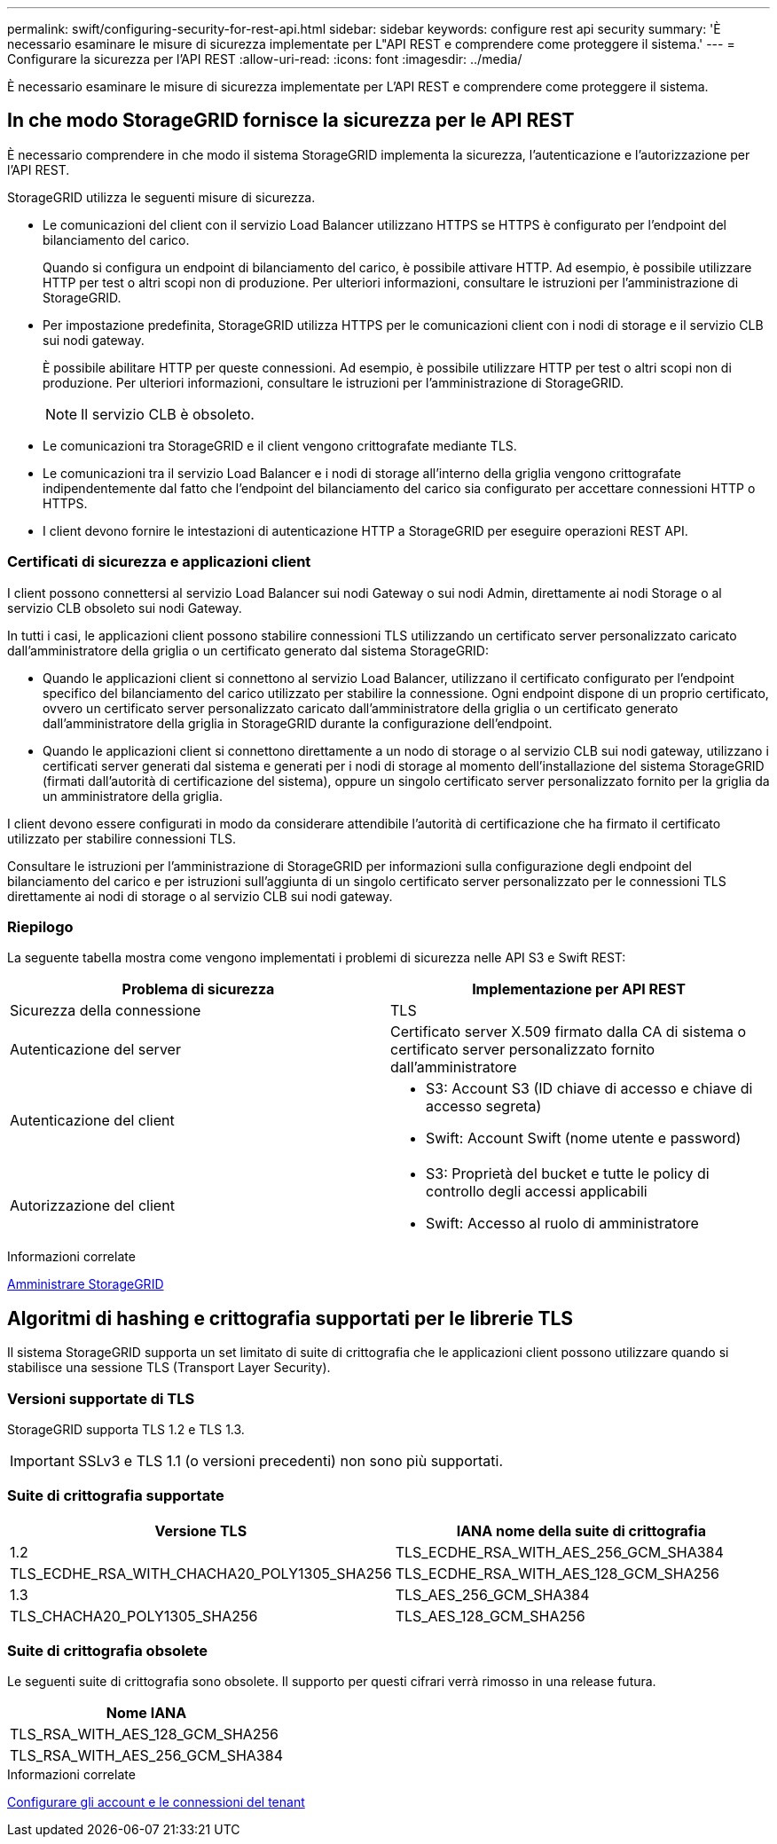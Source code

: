 ---
permalink: swift/configuring-security-for-rest-api.html 
sidebar: sidebar 
keywords: configure rest api security 
summary: 'È necessario esaminare le misure di sicurezza implementate per L"API REST e comprendere come proteggere il sistema.' 
---
= Configurare la sicurezza per l'API REST
:allow-uri-read: 
:icons: font
:imagesdir: ../media/


[role="lead"]
È necessario esaminare le misure di sicurezza implementate per L'API REST e comprendere come proteggere il sistema.



== In che modo StorageGRID fornisce la sicurezza per le API REST

È necessario comprendere in che modo il sistema StorageGRID implementa la sicurezza, l'autenticazione e l'autorizzazione per l'API REST.

StorageGRID utilizza le seguenti misure di sicurezza.

* Le comunicazioni del client con il servizio Load Balancer utilizzano HTTPS se HTTPS è configurato per l'endpoint del bilanciamento del carico.
+
Quando si configura un endpoint di bilanciamento del carico, è possibile attivare HTTP. Ad esempio, è possibile utilizzare HTTP per test o altri scopi non di produzione. Per ulteriori informazioni, consultare le istruzioni per l'amministrazione di StorageGRID.

* Per impostazione predefinita, StorageGRID utilizza HTTPS per le comunicazioni client con i nodi di storage e il servizio CLB sui nodi gateway.
+
È possibile abilitare HTTP per queste connessioni. Ad esempio, è possibile utilizzare HTTP per test o altri scopi non di produzione. Per ulteriori informazioni, consultare le istruzioni per l'amministrazione di StorageGRID.

+

NOTE: Il servizio CLB è obsoleto.

* Le comunicazioni tra StorageGRID e il client vengono crittografate mediante TLS.
* Le comunicazioni tra il servizio Load Balancer e i nodi di storage all'interno della griglia vengono crittografate indipendentemente dal fatto che l'endpoint del bilanciamento del carico sia configurato per accettare connessioni HTTP o HTTPS.
* I client devono fornire le intestazioni di autenticazione HTTP a StorageGRID per eseguire operazioni REST API.




=== Certificati di sicurezza e applicazioni client

I client possono connettersi al servizio Load Balancer sui nodi Gateway o sui nodi Admin, direttamente ai nodi Storage o al servizio CLB obsoleto sui nodi Gateway.

In tutti i casi, le applicazioni client possono stabilire connessioni TLS utilizzando un certificato server personalizzato caricato dall'amministratore della griglia o un certificato generato dal sistema StorageGRID:

* Quando le applicazioni client si connettono al servizio Load Balancer, utilizzano il certificato configurato per l'endpoint specifico del bilanciamento del carico utilizzato per stabilire la connessione. Ogni endpoint dispone di un proprio certificato, ovvero un certificato server personalizzato caricato dall'amministratore della griglia o un certificato generato dall'amministratore della griglia in StorageGRID durante la configurazione dell'endpoint.
* Quando le applicazioni client si connettono direttamente a un nodo di storage o al servizio CLB sui nodi gateway, utilizzano i certificati server generati dal sistema e generati per i nodi di storage al momento dell'installazione del sistema StorageGRID (firmati dall'autorità di certificazione del sistema), oppure un singolo certificato server personalizzato fornito per la griglia da un amministratore della griglia.


I client devono essere configurati in modo da considerare attendibile l'autorità di certificazione che ha firmato il certificato utilizzato per stabilire connessioni TLS.

Consultare le istruzioni per l'amministrazione di StorageGRID per informazioni sulla configurazione degli endpoint del bilanciamento del carico e per istruzioni sull'aggiunta di un singolo certificato server personalizzato per le connessioni TLS direttamente ai nodi di storage o al servizio CLB sui nodi gateway.



=== Riepilogo

La seguente tabella mostra come vengono implementati i problemi di sicurezza nelle API S3 e Swift REST:

|===
| Problema di sicurezza | Implementazione per API REST 


 a| 
Sicurezza della connessione
 a| 
TLS



 a| 
Autenticazione del server
 a| 
Certificato server X.509 firmato dalla CA di sistema o certificato server personalizzato fornito dall'amministratore



 a| 
Autenticazione del client
 a| 
* S3: Account S3 (ID chiave di accesso e chiave di accesso segreta)
* Swift: Account Swift (nome utente e password)




 a| 
Autorizzazione del client
 a| 
* S3: Proprietà del bucket e tutte le policy di controllo degli accessi applicabili
* Swift: Accesso al ruolo di amministratore


|===
.Informazioni correlate
xref:../admin/index.adoc[Amministrare StorageGRID]



== Algoritmi di hashing e crittografia supportati per le librerie TLS

Il sistema StorageGRID supporta un set limitato di suite di crittografia che le applicazioni client possono utilizzare quando si stabilisce una sessione TLS (Transport Layer Security).



=== Versioni supportate di TLS

StorageGRID supporta TLS 1.2 e TLS 1.3.


IMPORTANT: SSLv3 e TLS 1.1 (o versioni precedenti) non sono più supportati.



=== Suite di crittografia supportate

[cols="1a,1a"]
|===
| Versione TLS | IANA nome della suite di crittografia 


 a| 
1.2
 a| 
TLS_ECDHE_RSA_WITH_AES_256_GCM_SHA384



 a| 
TLS_ECDHE_RSA_WITH_CHACHA20_POLY1305_SHA256



 a| 
TLS_ECDHE_RSA_WITH_AES_128_GCM_SHA256



 a| 
1.3
 a| 
TLS_AES_256_GCM_SHA384



 a| 
TLS_CHACHA20_POLY1305_SHA256



 a| 
TLS_AES_128_GCM_SHA256

|===


=== Suite di crittografia obsolete

Le seguenti suite di crittografia sono obsolete. Il supporto per questi cifrari verrà rimosso in una release futura.

|===
| Nome IANA 


 a| 
TLS_RSA_WITH_AES_128_GCM_SHA256



 a| 
TLS_RSA_WITH_AES_256_GCM_SHA384

|===
.Informazioni correlate
xref:configuring-tenant-accounts-and-connections.adoc[Configurare gli account e le connessioni del tenant]
